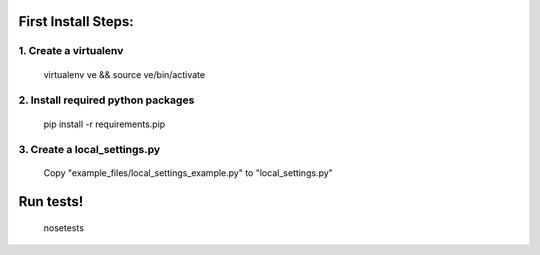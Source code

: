First Install Steps:
=====================

1. Create a virtualenv
--------------------
    virtualenv ve && source ve/bin/activate

2. Install required python packages
--------------------
    pip install -r requirements.pip

3. Create a local_settings.py
--------------------
    Copy "example_files/local_settings_example.py" to "local_settings.py"

Run tests!
=====================

    nosetests